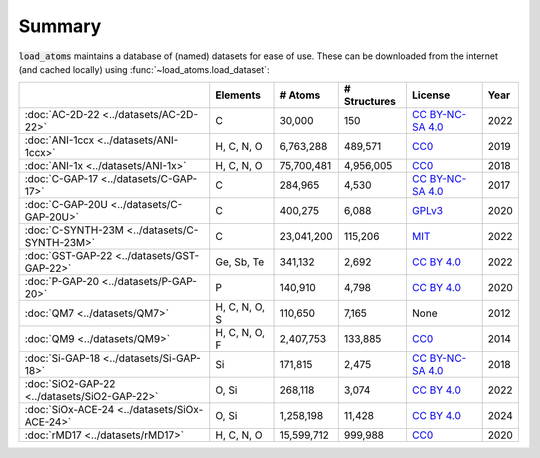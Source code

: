 .. This file is autogenerated by dev/scripts/generate_page.py

Summary
=======

:code:`load_atoms` maintains a database of (named) datasets for ease of use. 
These can be downloaded from the internet (and cached locally) using 
:func:`~load_atoms.load_dataset`:

.. list-table::
    :header-rows: 1

    * - 
      - Elements
      - # Atoms
      - # Structures
      - License
      - Year
    * - :doc:`AC-2D-22 <../datasets/AC-2D-22>`
      - C
      - 30,000
      - 150
      - `CC BY-NC-SA 4.0 <https://creativecommons.org/licenses/by-nc-sa/4.0/deed.en>`_
      - 2022
    * - :doc:`ANI-1ccx <../datasets/ANI-1ccx>`
      - H, C, N, O
      - 6,763,288
      - 489,571
      - `CC0 <https://creativecommons.org/publicdomain/zero/1.0/>`_
      - 2019
    * - :doc:`ANI-1x <../datasets/ANI-1x>`
      - H, C, N, O
      - 75,700,481
      - 4,956,005
      - `CC0 <https://creativecommons.org/publicdomain/zero/1.0/>`_
      - 2018
    * - :doc:`C-GAP-17 <../datasets/C-GAP-17>`
      - C
      - 284,965
      - 4,530
      - `CC BY-NC-SA 4.0 <https://creativecommons.org/licenses/by-nc-sa/4.0/deed.en>`_
      - 2017
    * - :doc:`C-GAP-20U <../datasets/C-GAP-20U>`
      - C
      - 400,275
      - 6,088
      - `GPLv3 <https://www.gnu.org/licenses/gpl-3.0.html>`_
      - 2020
    * - :doc:`C-SYNTH-23M <../datasets/C-SYNTH-23M>`
      - C
      - 23,041,200
      - 115,206
      - `MIT <https://opensource.org/licenses/MIT>`_
      - 2022
    * - :doc:`GST-GAP-22 <../datasets/GST-GAP-22>`
      - Ge, Sb, Te
      - 341,132
      - 2,692
      - `CC BY 4.0 <https://creativecommons.org/licenses/by/4.0/deed.en>`_
      - 2022
    * - :doc:`P-GAP-20 <../datasets/P-GAP-20>`
      - P
      - 140,910
      - 4,798
      - `CC BY 4.0 <https://creativecommons.org/licenses/by/4.0/deed.en>`_
      - 2020
    * - :doc:`QM7 <../datasets/QM7>`
      - H, C, N, O, S
      - 110,650
      - 7,165
      - None
      - 2012
    * - :doc:`QM9 <../datasets/QM9>`
      - H, C, N, O, F
      - 2,407,753
      - 133,885
      - `CC0 <https://creativecommons.org/publicdomain/zero/1.0/>`_
      - 2014
    * - :doc:`Si-GAP-18 <../datasets/Si-GAP-18>`
      - Si
      - 171,815
      - 2,475
      - `CC BY-NC-SA 4.0 <https://creativecommons.org/licenses/by-nc-sa/4.0/deed.en>`_
      - 2018
    * - :doc:`SiO2-GAP-22 <../datasets/SiO2-GAP-22>`
      - O, Si
      - 268,118
      - 3,074
      - `CC BY 4.0 <https://creativecommons.org/licenses/by/4.0/deed.en>`_
      - 2022
    * - :doc:`SiOx-ACE-24 <../datasets/SiOx-ACE-24>`
      - O, Si
      - 1,258,198
      - 11,428
      - `CC BY 4.0 <https://creativecommons.org/licenses/by/4.0/deed.en>`_
      - 2024
    * - :doc:`rMD17 <../datasets/rMD17>`
      - H, C, N, O
      - 15,599,712
      - 999,988
      - `CC0 <https://creativecommons.org/publicdomain/zero/1.0/>`_
      - 2020